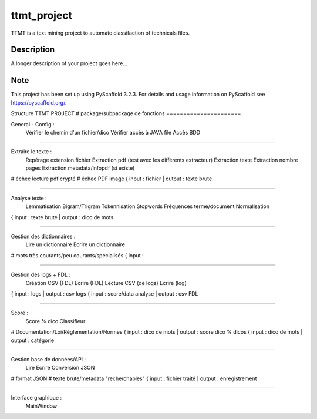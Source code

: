 ============
ttmt_project
============


TTMT is a text mining project to automate classifaction of technicals files.


Description
===========

A longer description of your project goes here...


Note
====

This project has been set up using PyScaffold 3.2.3. For details and usage
information on PyScaffold see https://pyscaffold.org/.


Structure TTMT PROJECT
# package/subpackage de fonctions
======================

General - Config :
	Vérifier le chemin d'un fichier/dico
	Vérifier accès à JAVA file
	Accès BDD

--------------------------------------------------------------

Extraire le texte :
	Repérage extension fichier
	Extraction pdf (test avec les différents extracteur)
	Extraction texte
	Extraction nombre pages
	Extraction metadata/infopdf (si existe)
# échec lecture pdf crypté
# échec PDF image
{ input : fichier | output : texte brute

--------------------------------------------------------------

Analyse texte :
	Lemmatisation
	Bigram/Trigram
	Tokennisation
	Stopwords
	Fréquences terme/document
	Normalisation
{ input : texte brute | output : dico de mots

--------------------------------------------------------------

Gestion des dictionnaires :
	Lire un dictionnaire
	Ecrire un dictionnaire
# mots très courants/peu courants/spécialisés
{ input : 

--------------------------------------------------------------

Gestion des logs + FDL :
	Création CSV (FDL)
	Ecrire (FDL)
	Lecture CSV (de logs)
	Ecrire (log)
{ input : logs | output : csv logs
{ input : score/data analyse | output : csv FDL

--------------------------------------------------------------

Score :
	Score % dico
	Classifieur
# Documentation/Loi/Réglementation/Normes
{ input : dico de mots | output : score dico % dicos
{ input : dico de mots | output : catégorie

--------------------------------------------------------------

Gestion base de données/API :
	Lire
	Ecrire
	Conversion JSON
# format JSON
# texte brute/metadata "recherchables"
{ input : fichier traité | output : enregistrement

--------------------------------------------------------------

Interface graphique :
	MainWindow

